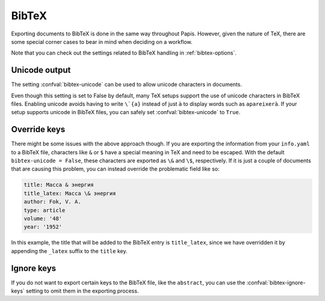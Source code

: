 BibTeX
======

Exporting documents to BibTeX is done in the same way throughout Papis.
However, given the nature of TeX, there are some special corner cases
to bear in mind when deciding on a workflow.

Note that you can check out the settings related to BibTeX handling
in :ref:`bibtex-options`.

Unicode output
--------------

The setting :confval:`bibtex-unicode` can be used to allow unicode characters in
documents.

Even though this setting is set to False by default, many TeX setups support the
use of unicode characters in BibTeX files. Enabling unicode avoids having to
write ``\`{a}`` instead of just ``à`` to display words such as ``apareixerà``.
If your setup supports unicode in BibTeX files, you can safely set
:confval:`bibtex-unicode` to ``True``.

Override keys
-------------

There might be some issues with the above approach though. If you are exporting
the information from your ``info.yaml`` to a BibTeX file, characters like ``&``
or ``$`` have a special meaning in TeX and need to be escaped. With the default
``bibtex-unicode = False``, these characters are exported as ``\&`` and ``\$``,
respectively. If it is just a couple of documents that are causing this problem,
you can instead override the problematic field like so:

.. code:: yaml

    title: Масса & энергия
    title_latex: Масса \& энергия
    author: Fok, V. A.
    type: article
    volume: '48'
    year: '1952'

In this example, the title that will be added to the BibTeX entry
is ``title_latex``, since we have overridden it by appending the ``_latex``
suffix to the ``title`` key.

Ignore keys
-----------

If you do not want to export certain keys to the BibTeX file,
like the ``abstract``, you can use the :confval:`bibtex-ignore-keys`
setting to omit them in the exporting process.
